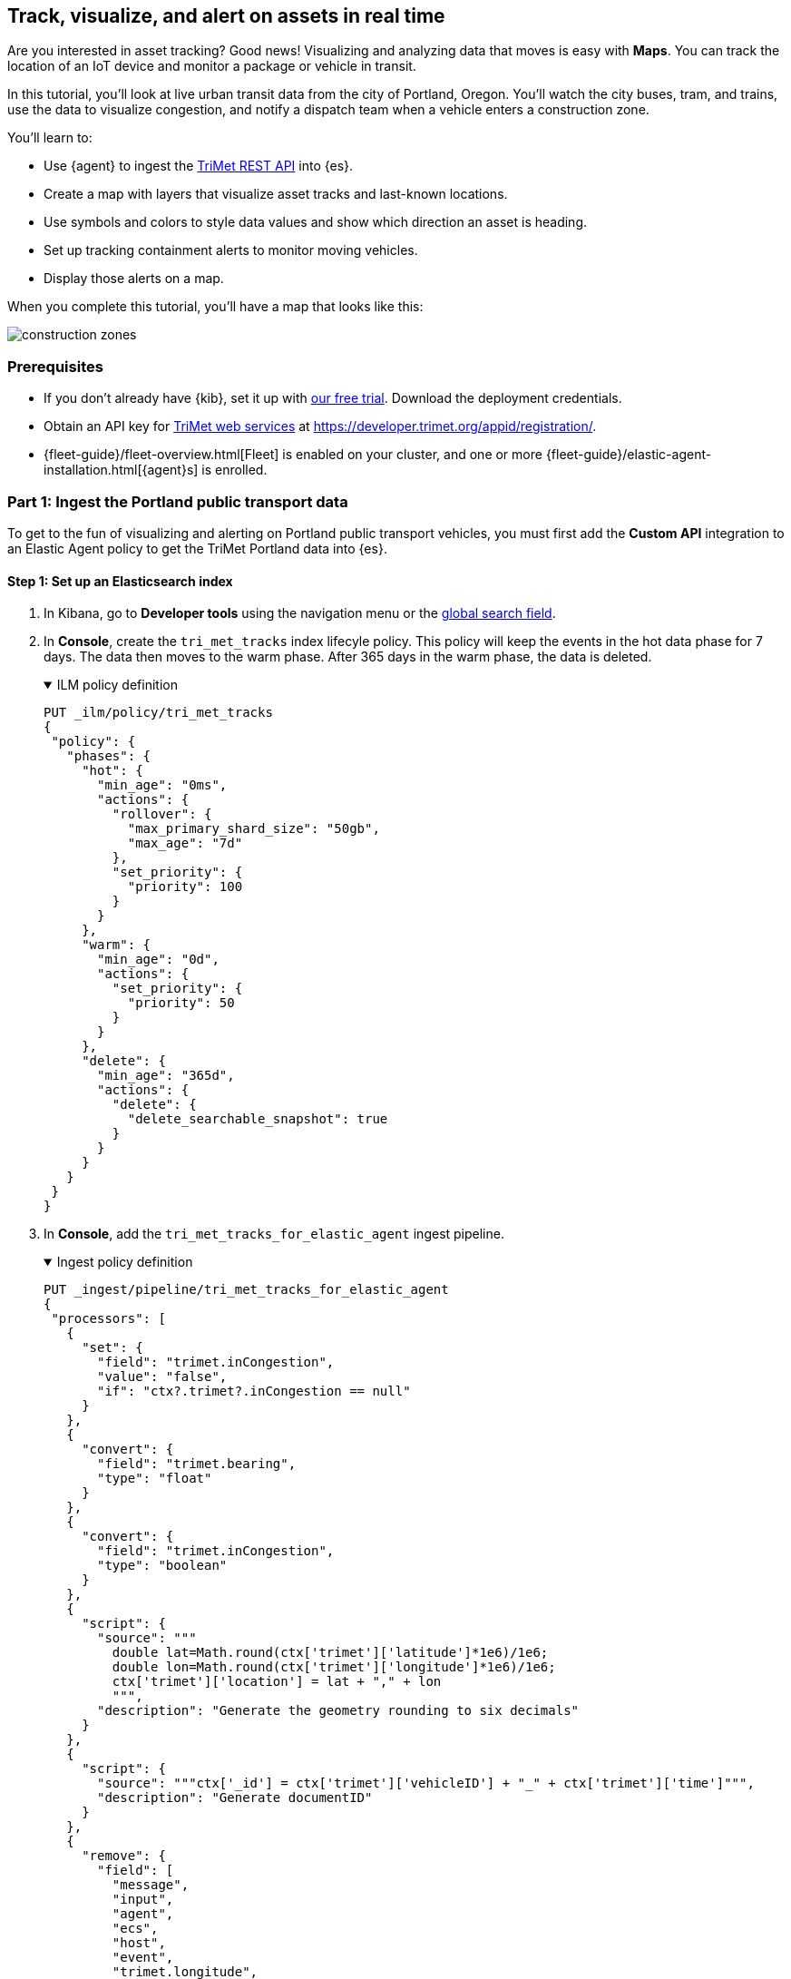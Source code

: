 :ems-asset-index-name: TriMet Positions

[role="xpack"]
[[asset-tracking-tutorial]]
== Track, visualize, and alert on assets in real time

Are you interested in asset tracking? Good news! Visualizing and analyzing data that moves is easy with *Maps*. You can track the location of an IoT device and monitor a package or vehicle in transit.

In this tutorial, you’ll look at live urban transit data from the city of Portland, Oregon. You’ll watch the city buses, tram, and trains, use the data to visualize congestion, and notify a dispatch team when a vehicle enters a construction zone.

You’ll learn to:

- Use {agent} to ingest the https://developer.trimet.org/ws_docs/[TriMet REST API] into {es}.
- Create a map with layers that visualize asset tracks and last-known locations.
- Use symbols and colors to style data values and show which direction an asset is heading.
- Set up tracking containment alerts to monitor moving vehicles.
- Display those alerts on a map.

When you complete this tutorial, you’ll have a map that looks like this:

[role="screenshot"]
image::maps/images/asset-tracking-tutorial/construction_zones.png[]

[float]
=== Prerequisites

- If you don’t already have {kib}, set it up with https://www.elastic.co/cloud/elasticsearch-service/signup?baymax=docs-body&elektra=docs[our free trial]. Download the deployment credentials.
- Obtain an API key for https://developer.trimet.org/[TriMet web services] at https://developer.trimet.org/appid/registration/.
- {fleet-guide}/fleet-overview.html[Fleet] is enabled on your cluster, and one or more {fleet-guide}/elastic-agent-installation.html[{agent}s] is enrolled.

[float]
=== Part 1: Ingest the Portland public transport data
To get to the fun of visualizing and alerting on Portland public transport vehicles, you must first add the *Custom API* integration to an Elastic Agent policy to get the TriMet Portland data into {es}.

[float]
==== Step 1: Set up an Elasticsearch index

. In Kibana, go to *Developer tools* using the navigation menu or the 
<<kibana-navigation-search,global search field>>.
. In *Console*, create the `tri_met_tracks` index lifecyle policy. This policy will keep the events in the hot data phase for 7 days. The data then moves to the warm phase. After 365 days in the warm phase, the data is deleted.
+
.ILM policy definition
[%collapsible%open]
====
[source,js]
----------------------------------
PUT _ilm/policy/tri_met_tracks
{
 "policy": {
   "phases": {
     "hot": {
       "min_age": "0ms",
       "actions": {
         "rollover": {
           "max_primary_shard_size": "50gb",
           "max_age": "7d"
         },
         "set_priority": {
           "priority": 100
         }
       }
     },
     "warm": {
       "min_age": "0d",
       "actions": {
         "set_priority": {
           "priority": 50
         }
       }
     },
     "delete": {
       "min_age": "365d",
       "actions": {
         "delete": {
           "delete_searchable_snapshot": true
         }
       }
     }
   }
 }
}
----------------------------------
====
. In **Console**, add the `tri_met_tracks_for_elastic_agent` ingest pipeline.
+
.Ingest policy definition
[%collapsible%open]
====
[source,js]
----------------------------------
PUT _ingest/pipeline/tri_met_tracks_for_elastic_agent
{
 "processors": [
   {
     "set": {
       "field": "trimet.inCongestion",
       "value": "false",
       "if": "ctx?.trimet?.inCongestion == null"
     }
   },
   {
     "convert": {
       "field": "trimet.bearing",
       "type": "float"
     }
   },
   {
     "convert": {
       "field": "trimet.inCongestion",
       "type": "boolean"
     }
   },
   {
     "script": {
       "source": """
         double lat=Math.round(ctx['trimet']['latitude']*1e6)/1e6;
         double lon=Math.round(ctx['trimet']['longitude']*1e6)/1e6;
         ctx['trimet']['location'] = lat + "," + lon
         """,
       "description": "Generate the geometry rounding to six decimals"
     }
   },
   {
     "script": {
       "source": """ctx['_id'] = ctx['trimet']['vehicleID'] + "_" + ctx['trimet']['time']""",
       "description": "Generate documentID"
     }
   },
   {
     "remove": {
       "field": [
         "message",
         "input",
         "agent",
         "ecs",
         "host",
         "event",
         "trimet.longitude",
         "trimet.latitude"
       ]
     }
   }
 ]
}
----------------------------------
====
. In *Console*, create the component and index template, which is configured to use datastreams and the previous ILM policy and ingest pipeline:
+
.Index component template
[%collapsible%open]
====
[source,js]
----------------------------------
PUT _component_template/logs-httpjson.trimet@package
{
 "template": {
   "settings": {
     "index": {
       "lifecycle": {
         "name": "tri_met_tracks"
       },
       "codec": "best_compression",
       "default_pipeline": "tri_met_tracks_for_elastic_agent"
     }
   },
   "mappings": {
     "_routing": {
       "required": false
     },
     "numeric_detection": false,
     "dynamic_date_formats": [
       "strict_date_optional_time",
       "yyyy/MM/dd HH:mm:ss Z||yyyy/MM/dd Z"
     ],
     "dynamic": true,
     "_source": {
       "excludes": [],
       "includes": [],
       "enabled": true
     },
     "dynamic_templates": [],
     "date_detection": true,
     "properties": {
       "input": {
         "properties": {
           "type": {
             "ignore_above": 1024,
             "type": "keyword"
           }
         }
       },
       "@timestamp": {
         "ignore_malformed": false,
         "type": "date"
       },
       "ecs": {
         "properties": {
           "version": {
             "ignore_above": 1024,
             "type": "keyword"
           }
         }
       },
       "data_stream": {
         "properties": {
           "namespace": {
             "type": "constant_keyword"
           },
           "type": {
             "type": "constant_keyword"
           },
           "dataset": {
             "type": "constant_keyword"
           }
         }
       },
       "event": {
         "properties": {
           "created": {
             "type": "date"
           },
           "module": {
             "type": "constant_keyword",
             "value": "httpjson"
           },
           "dataset": {
             "type": "constant_keyword",
             "value": "httpjson.trimet"
           }
         }
       },
       "message": {
         "type": "match_only_text"
       },
       "tags": {
         "ignore_above": 1024,
         "type": "keyword"
       },
       "trimet": {
         "type": "object",
         "properties": {
           "expires": {
             "type": "date"
           },
           "signMessage": {
             "type": "text"
           },
           "serviceDate": {
             "type": "date"
           },
           "loadPercentage": {
             "type": "float"
           },
           "nextStopSeq": {
             "type": "integer"
           },
           "source": {
             "type": "keyword"
           },
           "type": {
             "type": "keyword"
           },
           "blockID": {
             "type": "integer"
           },
           "signMessageLong": {
             "type": "text"
           },
           "lastLocID": {
             "type": "keyword"
           },
           "nextLocID": {
             "type": "keyword"
           },
           "locationInScheduleDay": {
             "type": "integer"
           },
           "newTrip": {
             "type": "boolean"
           },
           "direction": {
             "type": "integer"
           },
           "inCongestion": {
             "type": "boolean"
           },
           "routeNumber": {
             "type": "integer"
           },
           "bearing": {
             "type": "integer"
           },
           "garage": {
             "type": "keyword"
           },
           "tripID": {
             "type": "keyword"
           },
           "delay": {
             "type": "integer"
           },
           "extraBlockID": {
             "type": "keyword"
           },
           "messageCode": {
             "type": "integer"
           },
           "lastStopSeq": {
             "type": "integer"
           },
           "location": {
             "type": "geo_point"
           },
           "time": {
             "index": true,
             "ignore_malformed": false,
             "store": false,
             "type": "date",
             "doc_values": true
           },
           "vehicleID": {
             "type": "keyword"
           },
           "offRoute": {
             "type": "boolean"
           }
         }
       }
     }
   }
 }
}
----------------------------------
====
+
.Index template
[%collapsible%open]
====
[source,js]
----------------------------------
PUT _index_template/logs-httpjson.trimet
{
 "index_patterns": [
   "logs-httpjson.trimet-*"
 ],
 "composed_of": [
   "logs-httpjson.trimet@package",
   ".fleet_globals-1",
   ".fleet_agent_id_verification-1"
 ],
 "priority": 200,
 "data_stream": {
   "hidden": false,
   "allow_custom_routing": false
 }
}
----------------------------------
====

[float]
==== Step 2: Configure {agent}


++++
<div class="tabs" data-tab-group="get-policy-id">
 <div role="tablist" aria-label="Get the agent policy id">
   <button role="tab"
           aria-selected="true"
           aria-controls="get-policy-tab-existing"
           id="get-policy-id-existing">
     Existing agent policy
   </button>
   <button role="tab"
           aria-selected="false"
           aria-controls="get-policy-tab-create"
           id="get-policy-group-create"
           tabindex="-1">
     Create a new agent policy
   </button>
 </div>
 <div tabindex="0"
      role="tabpanel"
      id="get-policy-tab-existing"
      aria-labelledby="get-policy-id-existing">
++++
If you already have an agent policy, get its identifier from the `View policy` action fly out


[role="screenshot"]
image::maps/images/asset-tracking-tutorial/agent-policy-id.png[]


[role="screenshot"]
image::maps/images/asset-tracking-tutorial/policy_id.png[]
++++
 </div>
 <div tabindex="1"
      role="tabpanel"
      id="get-policy-tab-create"
      aria-labelledby="get-policy-group-create"
      hidden="">
++++
If you don't have yet an agent policy ready:


. Still in the **Console**, create an agent policy for this data source
+
[source,js]
----------------------------------
POST kbn:/api/fleet/agent_policies?sys_monitoring=true
{
 "name": "trimet",
 "description": "Policy to gather TriMet data",
 "namespace": "default",
 "monitoring_enabled": ["logs", "metrics"],
 "inactivity_timeout": 1209600,
 "is_protected": false
}
----------------------------------
. Note the `item.id` value of the request result, it will be used later when registering your integration
. Enroll a new {agent} into this new policy using any of the methods provided by the UI (linux, Mac, Windows, etc.)
++++
 </div>
</div>
++++


Execute the following request from the **Console** to install a new Custom API integration. Put the corresponding values for the `policy_id` and `tri_met_app_id`.


.Create a new Custom API integration
[%collapsible%open]
====
[source,js]
----------------------------------
POST kbn:/api/fleet/package_policies
{
 "policy_id": "<policy_id>", <1>
 "package": {
   "name": "httpjson",
   "version": "1.18.0"
 },
 "name": "httpjson-trimet",
 "description": "TriMet data upload",
 "namespace": "default",
 "inputs": {
   "generic-httpjson": {
     "enabled": true,
     "streams": {
       "httpjson.generic": {
         "enabled": true,
         "vars": {
           "data_stream.dataset": "httpjson.trimet",
           "request_url": "https://developer.trimet.org/ws/v2/vehicles?appID=<tri_met_app_id>", <2>
           "request_interval": "1m", <3>
           "request_method": "GET",
           "response_split": "target: body.resultSet.vehicle",
           "request_redirect_headers_ban_list": [],
           "oauth_scopes": [],
           "processors": "- decode_json_fields:\n    fields: [\"message\"]\n    target: \"trimet\"\n",
           "tags": [
             "trimet"
             ]
         }
       }
     }
   }
 }
}
----------------------------------


<1> Agent policy identifier
<2> TriMet application identifier
<3> Retrieve vehicle positions every minute
====

This request will configure the integration to make requests to the TriMet REST API every minute, splitting the API response into one message per vehicle into the `httpjson.trimet` data stream, and encoding the vehicle's data into the `trimet` field. The rest of the data management will be handled by the ingest policy defined in the first step.

[float]
==== Step 3: Create a data view for the tri_met_tracks {es} index

In **Console** execute this request to create a new {kib} Data View called {ems-asset-index-name}:

[source,js,subs="attributes"]
----------------------------------
POST kbn:/api/data_views/data_view
{
 "data_view": {
    "title": "logs-httpjson.trimet-*",
    "name": "{ems-asset-index-name}",
    "timeFieldName": "trimet.time"
 }
}
----------------------------------

{kib} shows the fields in your data view.

[role="screenshot"]
image::maps/images/asset-tracking-tutorial/data_view.png[]

TIP: You may want to tweak this Data View to adjust the field names and number or date formatting to your personal preferences. These settings are honored by the Maps application in the tooltips and other UI elements. Check <<managing-fields>> for more details.

[float]
==== Step 4: Explore the Portland TriMet data

. Go to *Discover*.
. Set the data view to *{ems-asset-index-name}*.
. Open the <<set-time-filter, time filter>>, and set the time range to the last 15 minutes.
. Expand a document and explore some of the fields that you will use later in this tutorial: `trimet.bearing`, `trimet.inCongestion`, `trimet.location`, and `trimet.vehicleID`.


[role="screenshot"]
image::maps/images/asset-tracking-tutorial/discover.png[]


[float]
=== Part 2: Build an operational map
It's hard to get an overview of Portland vehicles by looking at individual events. Let's create a map to show the routes and current location for each vehicle, along with the direction they are heading.


[float]
==== Step 1: Create your map
Create your map and set the theme for the default layer to dark mode.


. Go to *Maps*.
. Click *Create map*.
. In the *Layers* list, click *Road map*, and then click *Edit layer settings*.
. Open the *Tile service* dropdown, and select *Road map - dark*.
. Click *Keep changes*.


[float]
==== Step 2. Add a tracks layer

Add a layer to show the vehicle routes for the last 15 minutes.

. Click *Add layer*.
. Click *Tracks*.
. Select the *{ems-asset-index-name}* data view.
. Define the tracks:
.. Set *Entity* to `trimet.vehicleID`.
.. Set *Sort* to `trimet.time`.
. Click *Add and continue*.
. In Layer settings:
.. Set *Name* to *Tracks*.
.. Set *Opacity* to 80%.
. Scroll to *Layer Style*, and set *Border color* to pink.
. Click *Keep changes*.
. In the *Layers* list, click *Tracks*, and then click *Fit to data*.

At this point, you have a map with lines that represent the routes of the TriMet vehicles as they move around the city.

[role="screenshot"]
image::maps/images/asset-tracking-tutorial/tracks_layer.png[]

[float]
==== Step 3. Indicate the direction of the vehicle tracks

Add a layer that uses attributes in the data to set the style and orientation of the vehicles. You’ll see the direction vehicles are headed and what traffic is like.

. Click *Add layer*, and then select *Top Hits per entity*.
. Select the *{ems-asset-index-name}* data view.
. To display the most recent location per vehicle:
.. Set *Entity* to `trimet.vehicleID`.
.. Set *Documents per entity* to 1.
.. Set *Sort field* to `trimet.time`.
.. Set *Sort order* to *descending*.
. Click *Add and continue*.
. Change the name to *Latest positions*.
. Scroll to *Layer Style*.
.. Set *Symbol type* to *icon*.
.. Set *Icon* to *Arrow*.
.. Set the *Fill color*:
... Select *By value* styling, and set the field to `trimet.inCongestion`.
... Use a *Custom color palette*.
... Set the *Other* color to a dark grey.
... Add a green class for `false`, meaning the vehicle is not in traffic.
... Add a red class for `true`, meaning the vehicle is in congestion.
.. Set *Border width* to 0.
.. Change *Symbol orientation* to use *By value* and the `trimet.bearing` field.
+
[role="screenshot"]
image::maps/images/asset-tracking-tutorial/top_hits_layer_style.png[]
. Click *Keep changes*.
. Open the <<set-time-filter, time filter>>, and set *Refresh every* to 10 seconds, and click *Start*.

Your map should automatically refresh every 10 seconds to show the latest vehicle positions and tracks.

[role="screenshot"]
image::maps/images/asset-tracking-tutorial/tracks_and_top_hits.png[]


[float]
=== Part 3: Setup geo-fencing alerts
Let's make TriMet Portland data actionable and alert when vehicles enter construction zones.


[float]
==== Step 1. Add a construction zone

Add a layer for construction zones, which you will draw on the map. The construction zones will be used as your geofence boundary or threshold that serves as the basis for triggering alerts.


. Click *Add layer*.
. Click *Create index*.
. Set *Index name* to `trimet_construction_zones`.
. Click *Create index*.
. Draw 2 or 3 construction zones on your map:
.. In the toolbar on left side of the map, select the bounding box icon image:maps/images/asset-tracking-tutorial/bounding_box_icon.png[bounding box icon].
.. To draw a construction zone, click a start point on the map and drag.
.. Click an endpoint to finish.
. When you finish drawing the construction zones, click *Exit* under the layer name in the legend.
. In *Layer settings*, set *Name* to *Construction zones*.
. Scroll to *Layer Style*, and set *Fill color* to yellow.
. Click *Keep changes*.
. *Save* the map.
.. Give the map a title.
.. Under *Add to dashboard*, select *None*.
.. Click *Save and add to library*.

The map now represents an operational view of live public transport traffic.  You’ll see the direction that the vehicles are traveling, and whether they are near or have entered a construction zone.

Your map is now complete for now, congratulations!

[role="screenshot"]
image::maps/images/asset-tracking-tutorial/construction_zones.png[]

[float]
==== Step 2. Configure an alert

Create a new alert by defining a rule and a connector. The rule includes the conditions that will trigger the alert, and the connector defines what action takes place once the alert is triggered. In this case, each alert will insert a new document into an {es} index.

NOTE: For this example, you will set the rule to check every minute. However, when running in production this value may need to be adjusted to a higher check interval to avoid performance issues. Refer to <<alerting-production-considerations,Alerting production considerations>> for more information.


. In the {kib} **Console** create a new index and Data view
+
.Create an index and Data View for the alerts
[%collapsible%open]
====
[source,js]
----------------------------------
# Create the alerts index
PUT trimet_alerts
{
 "settings": {
   "number_of_replicas": 1,
   "number_of_shards": 1
 },
 "mappings": {
   "properties": {
     "vehicleId": {"type": "keyword"},
     "documentId": {"type": "text"},
     "vehicleTime": {"type": "date"},
     "detectionTime": {"type": "date"},
     "location": {"type": "geo_point"},
     "boundaryId": {"type": "keyword"},
     "message": {"type": "text"}
   }
 }
}


# Create the alerts index data view
POST kbn:/api/data_views/data_view
{
 "data_view": {
    "title": "trimet_alerts",
    "name": "TriMet Alerts",
    "timeFieldName": "detectionTime"
 }
}
----------------------------------
====
. Open *{stack-manage-app}*, and then click *{rules-ui}*.
. Click *Create rule*.
. Name the rule *TriMet Alerts*.
. Select the *Tracking containment* rule type.
. In the *Entities* block
.. Select the *{ems-asset-index-name}* Data View
.. Select `trimet.time` as the *time field*
.. Select `trimet.location` as the *location field*
.. Select `trimet.vehicleID` as the *entity field*
. In the *Boundaries* block
.. Select the *trimet_construction_zones* Data View
.. Select `coordinates` as the *location field*
.. Leave the *Display name* and *Filter* empty
. Select the rule to check every minute
. Set *Check every* to *1 minute*.
. Notify *Only on status change*.
+
[role="screenshot"]
image::maps/images/asset-tracking-tutorial/rule_configuration.png[]
. Under *Actions*, select the *Index* connector type.
. Add a new conector named *TriMet Alerts*
.. Select the `trimet_alerts` index
.. Define time field for each document with the `detectionTime` field
. Leave the *Action frequency* with the default option: *On status changes*
. Leave the *Run when* selector with the default option: *Tracking containment met*
. Use the following template to create new index documents:
+
[source,js]
----------------------------------
{
 "vehicleId": "{{context.entityId}}",
 "vehicleTime": "{{context.entityDateTime}}",
 "documentId": "{{context.entityDocumentId}}",
 "detectionTime": "{{context.detectionDateTime}}",
 "location": "{{context.entityLocation}}",
 "boundaryId": "{{context.containingBoundaryId}}"
}
----------------------------------
+
[role="screenshot"]
image::maps/images/asset-tracking-tutorial/alert_connector.png[]
. Click *Save*.


The *TriMet Alerts connector* is added to the *{connectors-ui}* page. For more information on common connectors, refer to the <<slack-action-type, Slack>> and <<email-action-type,Email>> connectors.

[float]
==== Step 3. View alerts in real time

With the alert configured and running, in a few minutes your `trimet_alerts` index should start getting data. You can add this data to the operational map easily:

* Open your operational map
* Click *Add layer*
* Click *Documents*
* Select the *TriMet Alerts* Data View
* Change the *Symbol type* to *Icon* and select the *Bus* icon
* Change the color to pink
* Enable the *Label* option with the `vehicleId` field
* Add the `vehicleId`, `boundaryId`, `detectionTime`, and `vehicleTime` fields to the tooltip configuration to allow viewing alert details on the map.
+
[role="screenshot"]
image::maps/images/asset-tracking-tutorial/vehicle_alerts.png[]

Congratulations! You have completed the tutorial and have the recipe for tracking assets. You can now try replicating this same analysis with your own data.
